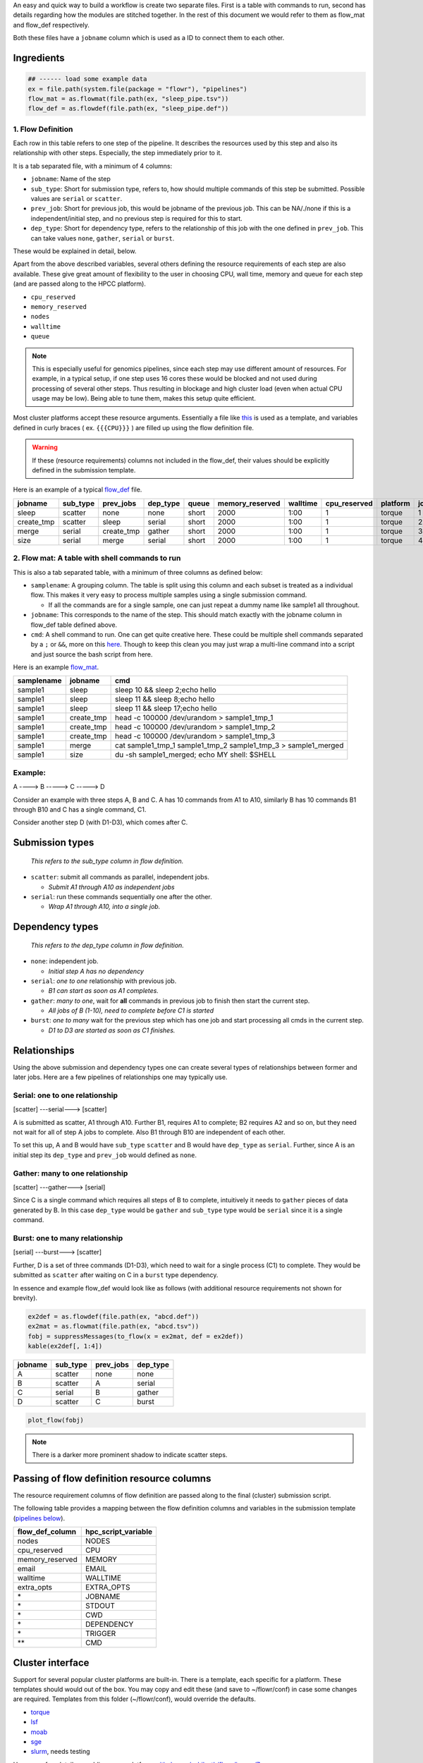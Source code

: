 An easy and quick way to build a workflow is create two separate files. First is a table with commands to run, second has details regarding how the modules are stitched together. In the rest of this document we would refer to them as flow\_mat and flow\_def respectively.

Both these files have a ``jobname`` column which is used as a ID to connect them to each other.

Ingredients
-----------

.. code:: r

    ## ------ load some example data
    ex = file.path(system.file(package = "flowr"), "pipelines")
    flow_mat = as.flowmat(file.path(ex, "sleep_pipe.tsv"))
    flow_def = as.flowdef(file.path(ex, "sleep_pipe.def"))

1. Flow Definition
~~~~~~~~~~~~~~~~~~

Each row in this table refers to one step of the pipeline. It describes the resources used by this step and also its relationship with other steps. Especially, the step immediately prior to it.

It is a tab separated file, with a minimum of 4 columns:

-  ``jobname``: Name of the step
-  ``sub_type``: Short for submission type, refers to, how should multiple commands of this step be submitted. Possible values are ``serial`` or ``scatter``.
-  ``prev_job``: Short for previous job, this would be jobname of the previous job. This can be NA/./none if this is a independent/initial step, and no previous step is required for this to start.
-  ``dep_type``: Short for dependency type, refers to the relationship of this job with the one defined in ``prev_job``. This can take values ``none``, ``gather``, ``serial`` or ``burst``.

These would be explained in detail, below.

Apart from the above described variables, several others defining the resource requirements of each step are also available. These give great amount of flexibility to the user in choosing CPU, wall time, memory and queue for each step (and are passed along to the HPCC platform).

-  ``cpu_reserved``
-  ``memory_reserved``
-  ``nodes``
-  ``walltime``
-  ``queue``

.. note:: This is especially useful for genomics pipelines, since each step may use different amount of resources. For example, in a typical setup, if one step uses 16 cores these would be blocked and not used during processing of several other steps. Thus resulting in blockage and high cluster load (even when actual CPU usage may be low). Being able to tune them, makes this setup quite efficient.

Most cluster platforms accept these resource arguments. Essentially a file like `this <https://github.com/sahilseth/flowr/blob/master/inst/conf/torque.sh>`__ is used as a template, and variables defined in curly braces ( ex. ``{{{CPU}}}`` ) are filled up using the flow definition file.

.. warning:: If these (resource requirements) columns not included in the flow\_def, their values should be explicitly defined in the submission template.

Here is an example of a typical `flow\_def <https://raw.githubusercontent.com/sahilseth/flowr/master/inst/pipelines/sleep_pipe.def>`__ file.

+---------------+-------------+---------------+-------------+---------+--------------------+------------+-----------------+------------+---------+
| jobname       | sub\_type   | prev\_jobs    | dep\_type   | queue   | memory\_reserved   | walltime   | cpu\_reserved   | platform   | jobid   |
+===============+=============+===============+=============+=========+====================+============+=================+============+=========+
| sleep         | scatter     | none          | none        | short   | 2000               | 1:00       | 1               | torque     | 1       |
+---------------+-------------+---------------+-------------+---------+--------------------+------------+-----------------+------------+---------+
| create\_tmp   | scatter     | sleep         | serial      | short   | 2000               | 1:00       | 1               | torque     | 2       |
+---------------+-------------+---------------+-------------+---------+--------------------+------------+-----------------+------------+---------+
| merge         | serial      | create\_tmp   | gather      | short   | 2000               | 1:00       | 1               | torque     | 3       |
+---------------+-------------+---------------+-------------+---------+--------------------+------------+-----------------+------------+---------+
| size          | serial      | merge         | serial      | short   | 2000               | 1:00       | 1               | torque     | 4       |
+---------------+-------------+---------------+-------------+---------+--------------------+------------+-----------------+------------+---------+

.. raw:: html

   <!-- Each row of this table translates to a call to ([job](http://docs.flowr.space/build/html/rd/topics/job.html) or) [queue](http://docs.flowr.space/build/html/rd/topics/queue.html) function. -->

   <!-- 
   - jobname: is passed as `name` argument to job().
   - prev_jobs: passed as `previous_job` argument  to job().
   - dep_type: passed as `dependency_type` argument  to job(). Possible values: gather, serial
   - sub_type: passed as `submission_type` argument  to job().
   - queue: name of the queue to be used for this particular job. 
       Since each jobs can be submitted to a different queue, this makes your flow very flexible
   - memory_reserved: Refer to your system admin guide on what values should go here. 
       Some pipelines: 160000, 16g etc representing a 16GB reservation of RAM
   - walltime: How long would this job run. Again refer to your HPCC guide. Example: 24:00, 24:00:00
   - cpu_reserved: Amount of CPU reserved.

   Its best to have this as a tab seperated file (with no row.names). -->

2. Flow mat: A table with shell commands to run
~~~~~~~~~~~~~~~~~~~~~~~~~~~~~~~~~~~~~~~~~~~~~~~

This is also a tab separated table, with a minimum of three columns as defined below:

-  ``samplename``: A grouping column. The table is split using this column and each subset is treated as a individual flow. This makes it very easy to process multiple samples using a single submission command.

   -  If all the commands are for a single sample, one can just repeat a dummy name like sample1 all throughout.

-  ``jobname``: This corresponds to the name of the step. This should match exactly with the jobname column in flow\_def table defined above.
-  ``cmd``: A shell command to run. One can get quite creative here. These could be multiple shell commands separated by a ``;`` or ``&&``, more on this `here <http://stackoverflow.com/questions/3573742/difference-between-echo-hello-ls-vs-echo-hello-ls>`__. Though to keep this clean you may just wrap a multi-line command into a script and just source the bash script from here.

Here is an example `flow\_mat <https://github.com/sahilseth/flowr/blob/master/inst/pipelines/sleep_pipe.tsv>`__.

+--------------+---------------+-------------------------------------------------------------------------+
| samplename   | jobname       | cmd                                                                     |
+==============+===============+=========================================================================+
| sample1      | sleep         | sleep 10 && sleep 2;echo hello                                          |
+--------------+---------------+-------------------------------------------------------------------------+
| sample1      | sleep         | sleep 11 && sleep 8;echo hello                                          |
+--------------+---------------+-------------------------------------------------------------------------+
| sample1      | sleep         | sleep 11 && sleep 17;echo hello                                         |
+--------------+---------------+-------------------------------------------------------------------------+
| sample1      | create\_tmp   | head -c 100000 /dev/urandom > sample1\_tmp\_1                           |
+--------------+---------------+-------------------------------------------------------------------------+
| sample1      | create\_tmp   | head -c 100000 /dev/urandom > sample1\_tmp\_2                           |
+--------------+---------------+-------------------------------------------------------------------------+
| sample1      | create\_tmp   | head -c 100000 /dev/urandom > sample1\_tmp\_3                           |
+--------------+---------------+-------------------------------------------------------------------------+
| sample1      | merge         | cat sample1\_tmp\_1 sample1\_tmp\_2 sample1\_tmp\_3 > sample1\_merged   |
+--------------+---------------+-------------------------------------------------------------------------+
| sample1      | size          | du -sh sample1\_merged; echo MY shell: $SHELL                           |
+--------------+---------------+-------------------------------------------------------------------------+

.. raw:: html

   <!---
   ### Style 2

   This style may be more suited for people who like to explore more advanced usage and like to code in R. Also this one find this much faster if jobs and their relationships changes a lot.

   Here instead of seperating cmds and definitions one defines them step by step incrementally.

   - Use: queue(), to define the computing cluster being used
   - Use: multiple calls job()
   - Use: flow() to stich the jobs into a flow.


   Currently we support LSF, Torque and SGE. Let us use LSF for this example.


   ```r
   qobj <- queue(platform = "lsf", queue = "normal", verbose = FALSE)
   ```

   Let us stitch a simple flow with three jobs, which are submitted one after the other.


   ```r
   job1 <- job(name = "myjob1", cmds = "sleep1", q_obj = qobj)
   job2 <- job(name = "myjob2", cmds = "sleep2", q_obj = qobj, previous_job = "myjob1", dependency_type = "serial")
   job3 <- job(name = "myjob3", cmds = "sleep3", q_obj = qobj, previous_job = "myjob1", dependency_type = "serial")
   fobj <- flow(name = "myflow", jobs = list(job1, job2, job3), desc="description")
   plot_flow(fobj)
   ```

   The above translates to a flow definition which looks like this:


   ```r
   dat <- flowr:::create_jobs_mat(fobj)
   knitr:::kable(dat)
   ```
   --->

Example:
~~~~~~~~

A ----> B -----> C -----> D

Consider an example with three steps A, B and C. A has 10 commands from A1 to A10, similarly B has 10 commands B1 through B10 and C has a single command, C1.

Consider another step D (with D1-D3), which comes after C.

Submission types
----------------

    *This refers to the sub\_type column in flow definition.*

-  ``scatter``: submit all commands as parallel, independent jobs.

   -  *Submit A1 through A10 as independent jobs*

-  ``serial``: run these commands sequentially one after the other.

   -  *Wrap A1 through A10, into a single job.*

Dependency types
----------------

    *This refers to the dep\_type column in flow definition.*

-  ``none``: independent job.

   -  *Initial step A has no dependency*

-  ``serial``: *one to one* relationship with previous job.

   -  *B1 can start as soon as A1 completes.*

-  ``gather``: *many to one*, wait for **all** commands in previous job to finish then start the current step.

   -  *All jobs of B (1-10), need to complete before C1 is started*

-  ``burst``: *one to many* wait for the previous step which has one job and start processing all cmds in the current step.

   -  *D1 to D3 are started as soon as C1 finishes.*

Relationships
-------------

Using the above submission and dependency types one can create several types of relationships between former and later jobs. Here are a few pipelines of relationships one may typically use.

Serial: one to one relationship
~~~~~~~~~~~~~~~~~~~~~~~~~~~~~~~

[scatter] ---serial---> [scatter]

A is submitted as scatter, A1 through A10. Further B1, requires A1 to complete; B2 requires A2 and so on, but they need not wait for all of step A jobs to complete. Also B1 through B10 are independent of each other.

To set this up, A and B would have ``sub_type`` ``scatter`` and B would have ``dep_type`` as ``serial``. Further, since A is an initial step its ``dep_type`` and ``prev_job`` would defined as ``none``.

Gather: many to one relationship
~~~~~~~~~~~~~~~~~~~~~~~~~~~~~~~~

[scatter] ---gather---> [serial]

Since C is a single command which requires all steps of B to complete, intuitively it needs to ``gather`` pieces of data generated by B. In this case ``dep_type`` would be ``gather`` and ``sub_type`` type would be ``serial`` since it is a single command.

.. raw:: html

   <!---
   - makes sense when previous job had many commands running in parallel and current job would wait for all
   - so previous job submission: `scatter`, and current job's dependency type `gather`

   --->

Burst: one to many relationship
~~~~~~~~~~~~~~~~~~~~~~~~~~~~~~~

[serial] ---burst---> [scatter]

Further, D is a set of three commands (D1-D3), which need to wait for a single process (C1) to complete. They would be submitted as ``scatter`` after waiting on C in a ``burst`` type dependency.

.. raw:: html

   <!---
   - makes sense when previous job had one command current job would split and submit several jobs in parallel
   - so previous job submission_type: `serial`, and current job's dependency type `burst`, with a submission type: `scatter`

   --->

In essence and example flow\_def would look like as follows (with additional resource requirements not shown for brevity).

.. code:: r

    ex2def = as.flowdef(file.path(ex, "abcd.def"))
    ex2mat = as.flowmat(file.path(ex, "abcd.tsv"))
    fobj = suppressMessages(to_flow(x = ex2mat, def = ex2def))
    kable(ex2def[, 1:4])

+-----------+-------------+--------------+-------------+
| jobname   | sub\_type   | prev\_jobs   | dep\_type   |
+===========+=============+==============+=============+
| A         | scatter     | none         | none        |
+-----------+-------------+--------------+-------------+
| B         | scatter     | A            | serial      |
+-----------+-------------+--------------+-------------+
| C         | serial      | B            | gather      |
+-----------+-------------+--------------+-------------+
| D         | scatter     | C            | burst       |
+-----------+-------------+--------------+-------------+

.. code:: r

    plot_flow(fobj)

.. figure:: figure/build_pipe_plt_abcd-1.png
   :alt: 

.. note:: There is a darker more prominent shadow to indicate scatter steps.

Passing of flow definition resource columns
-------------------------------------------

The resource requirement columns of flow definition are passed along to the final (cluster) submission script.

The following table provides a mapping between the flow definition columns and variables in the submission template (`pipelines below <#flow-def-columns>`__).

+---------------------+-------------------------+
| flow\_def\_column   | hpc\_script\_variable   |
+=====================+=========================+
| nodes               | NODES                   |
+---------------------+-------------------------+
| cpu\_reserved       | CPU                     |
+---------------------+-------------------------+
| memory\_reserved    | MEMORY                  |
+---------------------+-------------------------+
| email               | EMAIL                   |
+---------------------+-------------------------+
| walltime            | WALLTIME                |
+---------------------+-------------------------+
| extra\_opts         | EXTRA\_OPTS             |
+---------------------+-------------------------+
| \*                  | JOBNAME                 |
+---------------------+-------------------------+
| \*                  | STDOUT                  |
+---------------------+-------------------------+
| \*                  | CWD                     |
+---------------------+-------------------------+
| \*                  | DEPENDENCY              |
+---------------------+-------------------------+
| \*                  | TRIGGER                 |
+---------------------+-------------------------+
| \*\*                | CMD                     |
+---------------------+-------------------------+

Cluster interface
-----------------

Support for several popular cluster platforms are built-in. There is a template, each specific for a platform. These templates should would out of the box. You may copy and edit these (and save to ~/flowr/conf) in case some changes are required. Templates from this folder (~/flowr/conf), would override the defaults.

-  `torque <https://github.com/sahilseth/flowr/blob/master/inst/conf/torque.sh>`__
-  `lsf <https://github.com/sahilseth/flowr/blob/master/inst/conf/lsf.sh>`__
-  `moab <https://github.com/sahilseth/flowr/blob/master/inst/conf/moab.sh>`__
-  `sge <https://github.com/sahilseth/flowr/blob/master/inst/conf/sge.sh>`__
-  `slurm <https://github.com/sahilseth/flowr/blob/master/inst/conf/slurm.sh>`__, needs testing

Here are a few details on adding a new platform: `github.com/sahilseth/flowr/issues/7 <https://github.com/sahilseth/flowr/issues/7>`__

.. note:: My HPCC is not supported, how to make it work? Take a look at: `adding platforms <https://github.com/sahilseth/flowr/issues/7>`__ and send a message to: sahil.seth [at] me.com

\*: These are generated on the fly \*\*: This is gathered from flow\_mat

